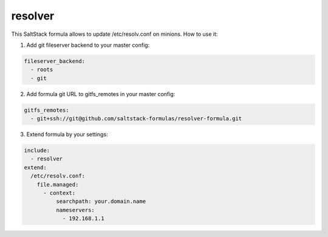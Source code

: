 resolver
========

This SaltStack formula allows to update /etc/resolv.conf on minions.
How to use it:

1. Add git fileserver backend to your master config:

.. code-block:: yaml

  fileserver_backend:
    - roots
    - git

2. Add formula git URL to gitfs_remotes in your master config:

.. code-block:: yaml

  gitfs_remotes:
    - git+ssh://git@github.com/saltstack-formulas/resolver-formula.git

3. Extend formula by your settings:

.. code-block:: yaml

  include:
    - resolver
  extend:
    /etc/resolv.conf:
      file.managed:
        - context:
            searchpath: your.domain.name
            nameservers:
              - 192.168.1.1
